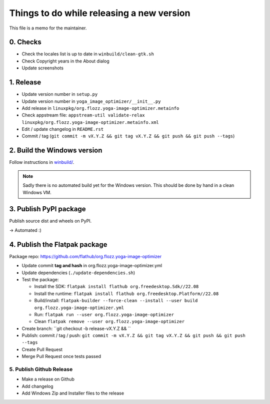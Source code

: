 Things to do while releasing a new version
==========================================

This file is a memo for the maintainer.


0. Checks
---------

* Check the locales list is up to date in ``winbuild/clean-gtk.sh``
* Check Copyright years in the About dialog
* Update screenshots


1. Release
----------

* Update version number in ``setup.py``
* Update version number in ``yoga_image_optimizer/__init__.py``
* Add release in ``linuxpkg/org.flozz.yoga-image-optimizer.metainfo``
* Check appstream file: ``appstream-util validate-relax linuxpkg/org.flozz.yoga-image-optimizer.metainfo.xml``
* Edit / update changelog in ``README.rst``
* Commit / tag (``git commit -m vX.Y.Z && git tag vX.Y.Z && git push && git push --tags``)


2. Build the Windows version
----------------------------

Follow instructions in `winbuild/ <./winbuild/README.rst>`_.

.. NOTE::

   Sadly there is no automated build yet for the Windows version. This should
   be done by hand in a clean Windows VM.


3. Publish PyPI package
-----------------------

Publish source dist and wheels on PyPI.

→ Automated :)


4. Publish the Flatpak package
------------------------------

Package repo: https://github.com/flathub/org.flozz.yoga-image-optimizer

* Update commit **tag and hash** in org.flozz.yoga-image-optimizer.yml
* Update dependencies (``./update-dependencies.sh``)
* Test the package:

  * Install the SDK: ``flatpak install flathub org.freedesktop.Sdk//22.08``
  * Install the runtime: ``flatpak install flathub org.freedesktop.Platform//22.08``
  * Build/install: ``flatpak-builder --force-clean --install --user build org.flozz.yoga-image-optimizer.yml``
  * Run: ``flatpak run --user org.flozz.yoga-image-optimizer``
  * Clean ``flatpak remove --user org.flozz.yoga-image-optimizer``

* Create branch: ``git checkout -b release-vX.Y.Z && ``
* Publish: commit / tag / push: ``git commit -m vX.Y.Z && git tag vX.Y.Z && git push && git push --tags``
* Create Pull Request
* Merge Pull Request once tests passed


5. Publish Github Release
~~~~~~~~~~~~~~~~~~~~~~~~~

* Make a release on Github
* Add changelog
* Add Windows Zip and Installer files to the release
